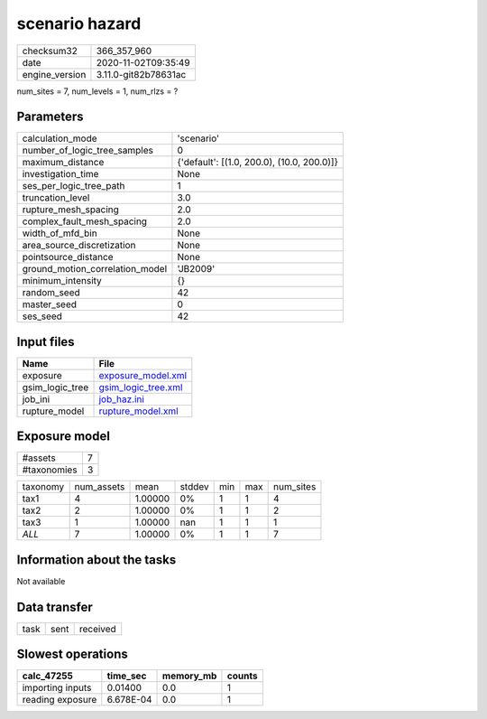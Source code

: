 scenario hazard
===============

============== ====================
checksum32     366_357_960         
date           2020-11-02T09:35:49 
engine_version 3.11.0-git82b78631ac
============== ====================

num_sites = 7, num_levels = 1, num_rlzs = ?

Parameters
----------
=============================== ==========================================
calculation_mode                'scenario'                                
number_of_logic_tree_samples    0                                         
maximum_distance                {'default': [(1.0, 200.0), (10.0, 200.0)]}
investigation_time              None                                      
ses_per_logic_tree_path         1                                         
truncation_level                3.0                                       
rupture_mesh_spacing            2.0                                       
complex_fault_mesh_spacing      2.0                                       
width_of_mfd_bin                None                                      
area_source_discretization      None                                      
pointsource_distance            None                                      
ground_motion_correlation_model 'JB2009'                                  
minimum_intensity               {}                                        
random_seed                     42                                        
master_seed                     0                                         
ses_seed                        42                                        
=============================== ==========================================

Input files
-----------
=============== ============================================
Name            File                                        
=============== ============================================
exposure        `exposure_model.xml <exposure_model.xml>`_  
gsim_logic_tree `gsim_logic_tree.xml <gsim_logic_tree.xml>`_
job_ini         `job_haz.ini <job_haz.ini>`_                
rupture_model   `rupture_model.xml <rupture_model.xml>`_    
=============== ============================================

Exposure model
--------------
=========== =
#assets     7
#taxonomies 3
=========== =

======== ========== ======= ====== === === =========
taxonomy num_assets mean    stddev min max num_sites
tax1     4          1.00000 0%     1   1   4        
tax2     2          1.00000 0%     1   1   2        
tax3     1          1.00000 nan    1   1   1        
*ALL*    7          1.00000 0%     1   1   7        
======== ========== ======= ====== === === =========

Information about the tasks
---------------------------
Not available

Data transfer
-------------
==== ==== ========
task sent received
==== ==== ========

Slowest operations
------------------
================ ========= ========= ======
calc_47255       time_sec  memory_mb counts
================ ========= ========= ======
importing inputs 0.01400   0.0       1     
reading exposure 6.678E-04 0.0       1     
================ ========= ========= ======